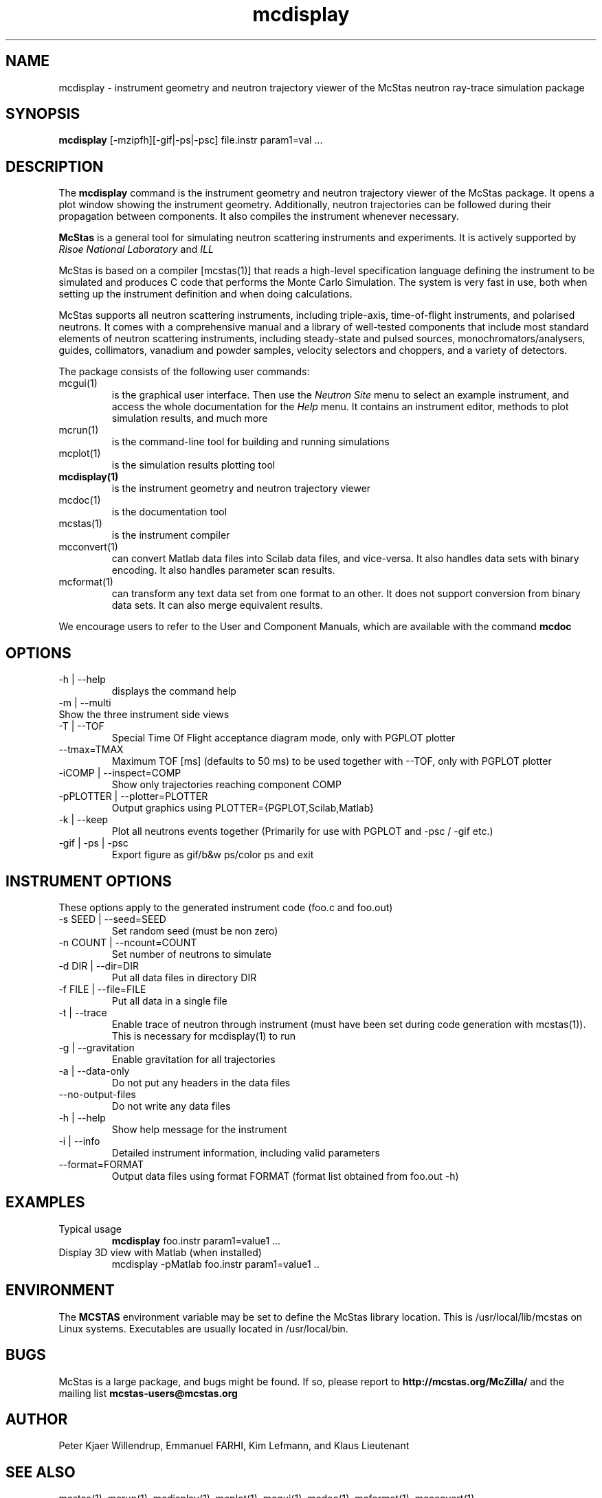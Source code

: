 .TH mcdisplay 1  "" "@MCCODE_VERSION@" "USER COMMANDS"
.SH NAME
mcdisplay \- instrument geometry and neutron trajectory viewer of the McStas neutron ray-trace simulation package
.SH SYNOPSIS
.B mcdisplay
[\-mzipfh][\-gif|\-ps|\-psc] file.instr param1=val ...
.SH DESCRIPTION
The
.B mcdisplay
command is the instrument geometry and neutron trajectory viewer of the McStas package. It opens a plot window showing the instrument geometry. Additionally, neutron trajectories can be followed during their propagation between components. It also compiles the instrument whenever necessary.
.PP
.B McStas
is a general tool for simulating neutron scattering instruments and experiments. It is actively supported by
.I Risoe National Laboratory
and
.I ILL

.PP
McStas is based on a compiler [mcstas(1)] that reads a high-level specification language defining the instrument to be simulated and produces C code that performs the Monte Carlo Simulation. The system is very fast in use, both when setting up the instrument definition and when doing calculations.
.PP
McStas supports all neutron scattering instruments, including triple-axis,  time-of-flight instruments, and polarised neutrons. It comes with a comprehensive manual and a library of well-tested components that include most standard elements of neutron scattering instruments, including steady-state and pulsed sources, monochromators/analysers, guides, collimators, vanadium and powder samples, velocity selectors and choppers, and a variety of detectors.
.PP
The package consists of the following user commands:
.TP
mcgui(1)
is the graphical user interface. Then use the
.I Neutron Site
menu to select an example instrument, and access the whole documentation for the
.I Help
menu. It contains an instrument editor, methods to plot simulation results, and much more
.TP
mcrun(1)
is the command-line tool for building and running simulations
.TP
mcplot(1)
is the simulation results plotting tool
.TP
.B mcdisplay(1)
is the instrument geometry and neutron trajectory viewer
.TP
mcdoc(1)
is the documentation tool
.TP
mcstas(1)
is the instrument compiler
.TP
mcconvert(1)
can convert Matlab data files into Scilab data files, and vice-versa. It also handles data sets with binary encoding. It also handles parameter scan results.
.TP
mcformat(1)
can transform any text data set from one format to an other. It does not support conversion from binary data sets. It can also merge equivalent results.
.PP
We encourage users to refer to the User and Component Manuals, which are available with the command
.B
mcdoc
.P
.SH OPTIONS
.TP
\-h | \-\-help
displays the command help
.TP
\-m | \-\-multi
.TP
Show the three instrument side views
.TP
\-T | \-\-TOF
Special Time Of Flight acceptance diagram mode, only with PGPLOT plotter
.TP
\-\-tmax=TMAX
Maximum TOF [ms] (defaults to 50 ms) to be used together with \-\-TOF, only with PGPLOT plotter
.TP
\-iCOMP | \-\-inspect=COMP
Show only trajectories reaching component COMP
.TP
\-pPLOTTER | \-\-plotter=PLOTTER
Output graphics using PLOTTER={PGPLOT,Scilab,Matlab}
.TP
\-k | \-\-keep
Plot all neutrons events together (Primarily for use with PGPLOT and \-psc / \-gif etc.)
.TP
\-gif | \-ps | \-psc
Export figure as gif/b&w ps/color ps and exit
.SH INSTRUMENT OPTIONS
These options apply to the generated instrument code (foo.c and foo.out)
.TP
\-s SEED | \-\-seed=SEED
Set random seed (must be non zero)
.TP
\-n COUNT | \-\-ncount=COUNT
Set number of neutrons to simulate
.TP
\-d DIR | \-\-dir=DIR
Put all data files in directory DIR
.TP
\-f FILE | \-\-file=FILE
Put all data in a single file
.TP
\-t | \-\-trace
Enable trace of neutron through instrument (must have been set during code generation with mcstas(1)). This is necessary for mcdisplay(1) to run
.TP
\-g | \-\-gravitation
Enable gravitation for all trajectories
.TP
\-a | \-\-data-only
Do not put any headers in the data files
.TP
\-\-no-output-files
Do not write any data files
.TP
\-h | \-\-help
Show help message for the instrument
.TP
\-i | \-\-info
Detailed instrument information, including valid parameters
.TP
\-\-format=FORMAT
Output data files using format FORMAT (format list obtained from foo.out -h)
.SH EXAMPLES
.TP
Typical usage
.B mcdisplay
foo.instr param1=value1 ...
.TP
Display 3D view with Matlab (when installed)
mcdisplay -pMatlab foo.instr param1=value1 ..
.SH ENVIRONMENT
The
.B MCSTAS
environment variable may be set to define the McStas library location. This is /usr/local/lib/mcstas on Linux systems. Executables are usually located in /usr/local/bin.
.SH BUGS
McStas is a large package, and bugs might be found. If so, please report to
.B http://mcstas.org/McZilla/
and the mailing list
.B mcstas-users@mcstas.org
.SH AUTHOR
Peter Kjaer Willendrup, Emmanuel FARHI, Kim Lefmann, and Klaus Lieutenant
.SH SEE ALSO
mcstas(1), mcrun(1), mcdisplay(1), mcplot(1), mcgui(1), mcdoc(1), mcformat(1), mcconvert(1)
.P
web site:     <http://www.mcstas.org>
.P
mailing list: <mailto:mcstas-users@mcstas.org>
.P
matlab(1), idl(1), scilab(1), octave(1), vitess(1), NISP(1), restrax(1), mcnp(1), tripoli(1)
